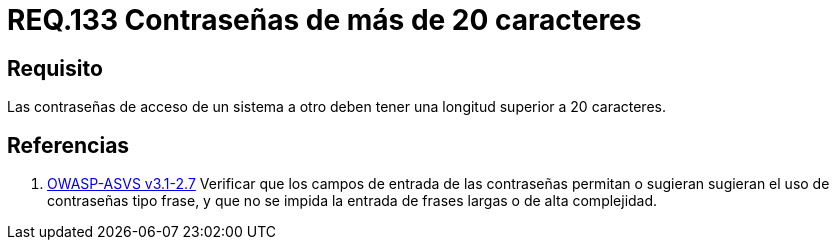 :slug: rules/133/
:category: rules
:description: En el presente documento se detallan los requerimientos de seguridad relacionados a las credenciales de acceso a información sensible de la organización. En este requerimiento se establece la importancia de definir contraseñas seguras con más de 20 caracteres de longitud.
:keywords: Requerimiento, Seguridad, Contraseñas, Longitud, Caracteres, Credenciales.
:rules: yes
:translate: rules/133/

= REQ.133 Contraseñas de más de 20 caracteres

== Requisito

Las contraseñas de acceso de un sistema a otro
deben tener una longitud superior a 20 caracteres.

== Referencias

. [[r1]] link:https://www.owasp.org/index.php/ASVS_V2_Authentication[+OWASP-ASVS v3.1-2.7+]
Verificar que los campos de entrada de las contraseñas permitan
o sugieran sugieran el uso de contraseñas tipo frase,
y que no se impida la entrada de frases largas o de alta complejidad.
